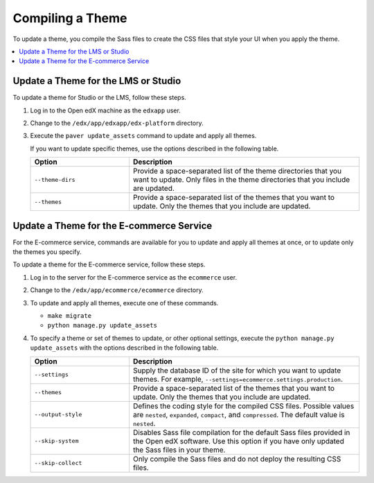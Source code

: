 .. _Compiling a Theme:

#######################
Compiling a Theme
#######################

To update a theme, you compile the Sass files to create the CSS files that
style your UI when you apply the theme.

.. contents::
   :local:
   :depth: 1

*************************************
Update a Theme for the LMS or Studio
*************************************

To update a theme for Studio or the LMS, follow these steps.

#. Log in to the Open edX machine as the ``edxapp`` user.

#. Change to the ``/edx/app/edxapp/edx-platform`` directory.

#. Execute the ``paver update_assets`` command to update and apply all themes.

   If you want to update specific themes, use the options described in the
   following table.

   .. list-table::
    :header-rows: 1
    :widths: 30 70

    * - Option
      - Description
    * - ``--theme-dirs``
      - Provide a space-separated list of the theme directories that you want
        to update. Only files in the theme directories that you include
        are updated.
    * - ``--themes``
      - Provide a space-separated list of the themes that you want to update.
        Only the themes that you include are updated.

******************************************
Update a Theme for the E-commerce Service
******************************************

For the E-commerce service, commands are available for you to update and apply
all themes at once, or to update only the themes you specify.

To update a theme for the E-commerce service, follow these steps.

#. Log in to the server for the E-commerce service as the ``ecommerce`` user.

#. Change to the ``/edx/app/ecommerce/ecommerce`` directory.

#. To update and apply all themes, execute one of these commands.

   * ``make migrate``

   * ``python manage.py update_assets``

#. To specify a theme or set of themes to update, or other optional settings,
   execute the ``python manage.py update_assets`` with the options described
   in the following table.

   .. list-table::
    :header-rows: 1
    :widths: 30 70

    * - Option
      - Description
    * - ``--settings``
      - Supply the database ID of the site for which you want to update themes.
        For example, ``--settings=ecommerce.settings.production``.
    * - ``--themes``
      - Provide a space-separated list of the themes that you want to update.
        Only the themes that you include are updated.
    * - ``--output-style``
      - Defines the coding style for the compiled CSS files. Possible values
        are ``nested``, ``expanded``, ``compact``, and ``compressed``. The
        default value is ``nested``.
    * - ``--skip-system``
      - Disables Sass file compilation for the default Sass files provided in
        the Open edX software. Use this option if you have only updated the
        Sass files in your theme.
    * - ``--skip-collect``
      - Only compile the Sass files and do not deploy the resulting CSS files.


.. The descriptions of these commands need testing. (per Peter) ^^
.. This has the same description as skip-system in the wiki page. That doesn't
.. seem correct to me. (per Peter) I think he means the command on the next line. I don't know what wiki page he's referring to - Alison
.. * - ``--enable-source-comments``
..   -
